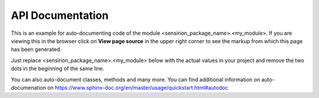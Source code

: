 API Documentation
=================

This is an example for auto-documenting code of the module
<sensirion_package_name>.<my_module>. If you are viewing this in the browser
click on **View page source** in the upper right corner to see the markup from
which this page has been generated.

Just replace <sensirion_package_name>.<my_module> below with the actual values
in your project and remove the two dots in the beginning of the same line.

You can also auto-document classes, methods and many more. You can find
additional information on auto-documenation on
https://www.sphinx-doc.org/en/master/usage/quickstart.html#autodoc


.. .. automodule:: sensirion_uart_scc1.device
   :members:
   :undoc-members:
